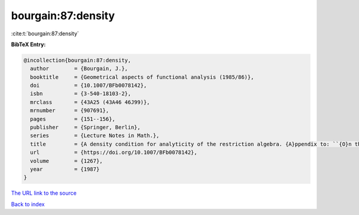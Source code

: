 bourgain:87:density
===================

:cite:t:`bourgain:87:density`

**BibTeX Entry:**

.. code-block:: bibtex

   @incollection{bourgain:87:density,
     author        = {Bourgain, J.},
     booktitle     = {Geometrical aspects of functional analysis (1985/86)},
     doi           = {10.1007/BFb0078142},
     isbn          = {3-540-18103-2},
     mrclass       = {43A25 (43A46 46J99)},
     mrnumber      = {907691},
     pages         = {151--156},
     publisher     = {Springer, Berlin},
     series        = {Lecture Notes in Math.},
     title         = {A density condition for analyticity of the restriction algebra. {A}ppendix to: ``{O}n the dichotomy problem for tensor algebras'' [{T}rans. {A}mer. {M}ath. {S}oc. {\bf 293} (1986), no. 2, 793--798; {MR}0816324 (86m:43005)]},
     url           = {https://doi.org/10.1007/BFb0078142},
     volume        = {1267},
     year          = {1987}
   }

`The URL link to the source <https://doi.org/10.1007/BFb0078142>`__


`Back to index <../By-Cite-Keys.html>`__
